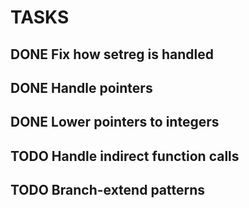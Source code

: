 * TASKS
** DONE Fix how setreg is handled
** DONE Handle pointers
** DONE Lower pointers to integers
** TODO Handle indirect function calls
** TODO Branch-extend patterns
